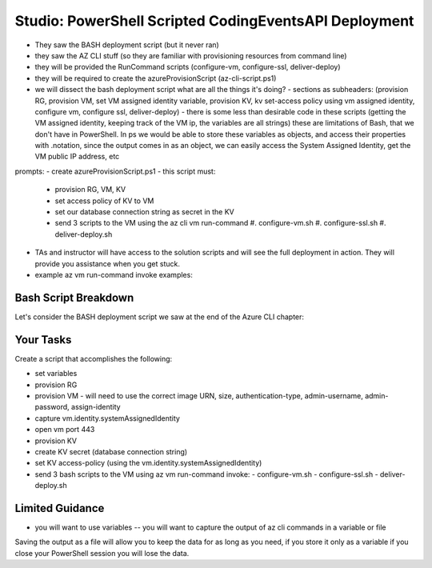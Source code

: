 ======================================================
Studio: PowerShell Scripted CodingEventsAPI Deployment
======================================================

- They saw the BASH deployment script (but it never ran)
- they saw the AZ CLI stuff (so they are familiar with provisioning resources from command line)

- they will be provided the RunCommand scripts (configure-vm, configure-ssl, deliver-deploy)
- they will be required to create the azureProvisionScript (az-cli-script.ps1)

- we will dissect the bash deployment script what are all the things it's doing?
  - sections as subheaders: (provision RG, provision VM, set VM assigned identity variable, provision KV, kv set-access policy using vm assigned identity, configure vm, configure ssl, deliver-deploy)
  - there is some less than desirable code in these scripts (getting the VM assigned identity, keeping track of the VM ip, the variables are all strings) these are limitations of Bash, that we don't have in PowerShell. In ps we would be able to store these variables as objects, and access their properties with .notation, since the output comes in as an object, we can easily access the System Assigned Identity, get the VM public IP address, etc

prompts:
- create azureProvisionScript.ps1 
- this script must:
  - provision RG, VM, KV
  - set access policy of KV to VM
  - set our database connection string as secret in the KV
  - send 3 scripts to the VM using the az cli vm run-command
    #. configure-vm.sh
    #. configure-ssl.sh
    #. deliver-deploy.sh

- TAs and instructor will have access to the solution scripts and will see the full deployment in action. They will provide you assistance when you get stuck.

- example az vm run-command invoke examples:

Bash Script Breakdown
=====================

.. the full breakdown needs to happen as the last part of the Azure CLI chapter we will show them the BASH deployment script, and break it down in the article. Here we will just need to hit some key points to help the students form a mental model of the tasks (and their order) they will need to accomplish with their script.

Let's consider the BASH deployment script we saw at the end of the Azure CLI chapter:

.. sourcecode:: bash
   :caption: bash az cli deployment

   #! /usr/bin/env bash

   set -e

   # --- start ---

   # variables

   # TODO: enter your name here in place of 'student'
   student_name=student

   # !! do not edit below !!

   rg_name="${student_name}-cli-scripting-rg"

   # -- vm
   vm_name="${student_name}-cli-scripting-vm"

   vm_admin_username=student
   vm_admin_password='LaunchCode-@zure1'

   vm_size=Standard_B2s
   vm_image=$(az vm image list --query "[? contains(urn, 'Ubuntu')] | [0].urn" -o tsv)

   # -- kv
   kv_name="${student_name}-cli-scripting-kv"
   kv_secret_name='ConnectionStrings--Default'
   kv_secret_value='server=localhost;port=3306;database=coding_events;user=coding_events;password=launchcode'

   # set az location default

   # az configure --default location=eastus

   # # RG: provision

   # az group create -n "$rg_name"

   # # set az rg default

   # az configure --default group=$rg_name

   # VM: provision

   # capture vm output for splitting
   vm_data=$(az vm create -n $vm_name --size $vm_size --image $vm_image --admin-username $vm_admin_username --admin-password $vm_admin_password --authentication-type password --assign-identity --query "[ identity.systemAssignedIdentity, publicIpAddress ]" -o tsv)

   # vm value is (2 lines):
   # <identity line>
   # <public IP line>

   # get the 1st line (identity)
   vm_id=$(echo "$vm_data" | head -n 1)
   # get the 2nd line (ip)
   vm_ip=$(echo "$vm_data" | tail -n +2)

   # set az vm default

   az configure --default vm=$vm_name

   # KV: provision

   az keyvault create -n $kv_name --enable-soft-delete false --enabled-for-deployment true

   # KV: set secret

   az keyvault secret set --vault-name $kv_name --description 'connection string' --name $kv_secret_name --value $kv_secret_value

   # VM: add NSG rule for port 443 (https)

   az vm open-port --port 443

   # VM: grant access to KV

   az keyvault set-policy --name $kv_name --object-id $vm_id --secret-permissions list get

   # VM setup-and-deploy script

   # az vm run-command invoke --command-id RunBashScript --scripts vm-setup-and-deploy.sh

   # finished print out IP address

   echo "VM available at $vm_ip"

   # --- end ---

Your Tasks
==========

Create a script that accomplishes the following:

- set variables
- provision RG
- provision VM
  - will need to use the correct image URN, size, authentication-type, admin-username, admin-password, assign-identity
- capture vm.identity.systemAssignedIdentity
- open vm port 443
- provision KV
- create KV secret (database connection string)
- set KV access-policy (using the vm.identity.systemAssignedIdentity)
- send 3 bash scripts to the VM using az vm run-command invoke:
  - configure-vm.sh
  - configure-ssl.sh
  - deliver-deploy.sh

Limited Guidance
================

- you will want to use variables -- you will want to capture the output of az cli commands in a variable or file

.. sourcecode:: powershell
   :caption: capture az CLI output in variable

   > $someVariable = az vm create -n .....

   > $someVariable.someProperty

.. sourcecode:: powershell
   :caption: capture az CLI output in JSON file

   > az vm create -n .... | Set-Content virtualMachine.json

.. sourcecode:: powershell
   :caption: load JSON file into a PS variable

   > $virtualMachine = Get-Content virtualMachine.json | ConvertFrom-Json

   > $virtualMachine.someProperty

Saving the output as a file will allow you to keep the data for as long as you need, if you store it only as a variable if you close your PowerShell session you will lose the data.
